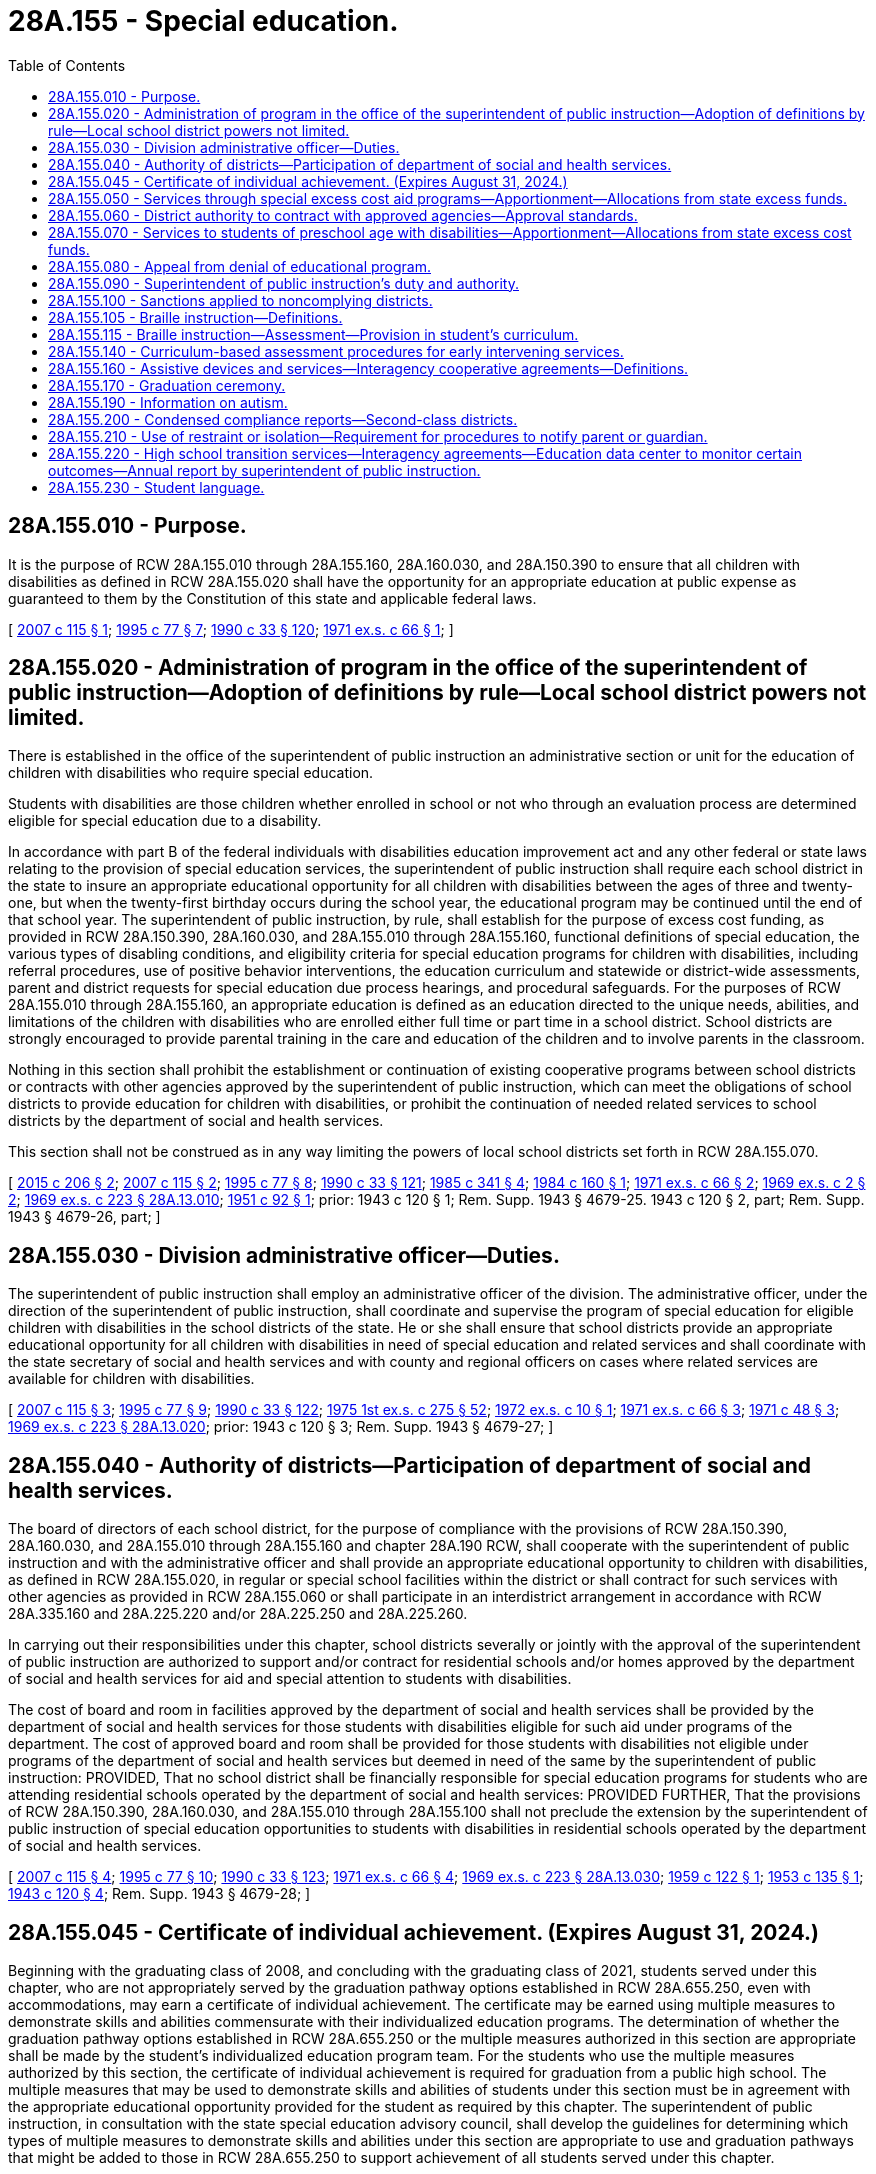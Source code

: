 = 28A.155 - Special education.
:toc:

== 28A.155.010 - Purpose.
It is the purpose of RCW 28A.155.010 through 28A.155.160, 28A.160.030, and 28A.150.390 to ensure that all children with disabilities as defined in RCW 28A.155.020 shall have the opportunity for an appropriate education at public expense as guaranteed to them by the Constitution of this state and applicable federal laws.

[ http://lawfilesext.leg.wa.gov/biennium/2007-08/Pdf/Bills/Session%20Laws/Senate/5775.SL.pdf?cite=2007%20c%20115%20§%201[2007 c 115 § 1]; http://lawfilesext.leg.wa.gov/biennium/1995-96/Pdf/Bills/Session%20Laws/Senate/5276.SL.pdf?cite=1995%20c%2077%20§%207[1995 c 77 § 7]; http://leg.wa.gov/CodeReviser/documents/sessionlaw/1990c33.pdf?cite=1990%20c%2033%20§%20120[1990 c 33 § 120]; http://leg.wa.gov/CodeReviser/documents/sessionlaw/1971ex1c66.pdf?cite=1971%20ex.s.%20c%2066%20§%201[1971 ex.s. c 66 § 1]; ]

== 28A.155.020 - Administration of program in the office of the superintendent of public instruction—Adoption of definitions by rule—Local school district powers not limited.
There is established in the office of the superintendent of public instruction an administrative section or unit for the education of children with disabilities who require special education.

Students with disabilities are those children whether enrolled in school or not who through an evaluation process are determined eligible for special education due to a disability.

In accordance with part B of the federal individuals with disabilities education improvement act and any other federal or state laws relating to the provision of special education services, the superintendent of public instruction shall require each school district in the state to insure an appropriate educational opportunity for all children with disabilities between the ages of three and twenty-one, but when the twenty-first birthday occurs during the school year, the educational program may be continued until the end of that school year. The superintendent of public instruction, by rule, shall establish for the purpose of excess cost funding, as provided in RCW 28A.150.390, 28A.160.030, and 28A.155.010 through 28A.155.160, functional definitions of special education, the various types of disabling conditions, and eligibility criteria for special education programs for children with disabilities, including referral procedures, use of positive behavior interventions, the education curriculum and statewide or district-wide assessments, parent and district requests for special education due process hearings, and procedural safeguards. For the purposes of RCW 28A.155.010 through 28A.155.160, an appropriate education is defined as an education directed to the unique needs, abilities, and limitations of the children with disabilities who are enrolled either full time or part time in a school district. School districts are strongly encouraged to provide parental training in the care and education of the children and to involve parents in the classroom.

Nothing in this section shall prohibit the establishment or continuation of existing cooperative programs between school districts or contracts with other agencies approved by the superintendent of public instruction, which can meet the obligations of school districts to provide education for children with disabilities, or prohibit the continuation of needed related services to school districts by the department of social and health services.

This section shall not be construed as in any way limiting the powers of local school districts set forth in RCW 28A.155.070.

[ http://lawfilesext.leg.wa.gov/biennium/2015-16/Pdf/Bills/Session%20Laws/House/1240-S.SL.pdf?cite=2015%20c%20206%20§%202[2015 c 206 § 2]; http://lawfilesext.leg.wa.gov/biennium/2007-08/Pdf/Bills/Session%20Laws/Senate/5775.SL.pdf?cite=2007%20c%20115%20§%202[2007 c 115 § 2]; http://lawfilesext.leg.wa.gov/biennium/1995-96/Pdf/Bills/Session%20Laws/Senate/5276.SL.pdf?cite=1995%20c%2077%20§%208[1995 c 77 § 8]; http://leg.wa.gov/CodeReviser/documents/sessionlaw/1990c33.pdf?cite=1990%20c%2033%20§%20121[1990 c 33 § 121]; http://leg.wa.gov/CodeReviser/documents/sessionlaw/1985c341.pdf?cite=1985%20c%20341%20§%204[1985 c 341 § 4]; http://leg.wa.gov/CodeReviser/documents/sessionlaw/1984c160.pdf?cite=1984%20c%20160%20§%201[1984 c 160 § 1]; http://leg.wa.gov/CodeReviser/documents/sessionlaw/1971ex1c66.pdf?cite=1971%20ex.s.%20c%2066%20§%202[1971 ex.s. c 66 § 2]; http://leg.wa.gov/CodeReviser/documents/sessionlaw/1969ex1c2.pdf?cite=1969%20ex.s.%20c%202%20§%202[1969 ex.s. c 2 § 2]; http://leg.wa.gov/CodeReviser/documents/sessionlaw/1969ex1c223.pdf?cite=1969%20ex.s.%20c%20223%20§%2028A.13.010[1969 ex.s. c 223 § 28A.13.010]; http://leg.wa.gov/CodeReviser/documents/sessionlaw/1951c92.pdf?cite=1951%20c%2092%20§%201[1951 c 92 § 1]; prior:   1943 c 120 § 1; Rem. Supp. 1943 § 4679-25.  1943 c 120 § 2, part; Rem. Supp. 1943 § 4679-26, part; ]

== 28A.155.030 - Division administrative officer—Duties.
The superintendent of public instruction shall employ an administrative officer of the division. The administrative officer, under the direction of the superintendent of public instruction, shall coordinate and supervise the program of special education for eligible children with disabilities in the school districts of the state. He or she shall ensure that school districts provide an appropriate educational opportunity for all children with disabilities in need of special education and related services and shall coordinate with the state secretary of social and health services and with county and regional officers on cases where related services are available for children with disabilities.

[ http://lawfilesext.leg.wa.gov/biennium/2007-08/Pdf/Bills/Session%20Laws/Senate/5775.SL.pdf?cite=2007%20c%20115%20§%203[2007 c 115 § 3]; http://lawfilesext.leg.wa.gov/biennium/1995-96/Pdf/Bills/Session%20Laws/Senate/5276.SL.pdf?cite=1995%20c%2077%20§%209[1995 c 77 § 9]; http://leg.wa.gov/CodeReviser/documents/sessionlaw/1990c33.pdf?cite=1990%20c%2033%20§%20122[1990 c 33 § 122]; http://leg.wa.gov/CodeReviser/documents/sessionlaw/1975ex1c275.pdf?cite=1975%201st%20ex.s.%20c%20275%20§%2052[1975 1st ex.s. c 275 § 52]; http://leg.wa.gov/CodeReviser/documents/sessionlaw/1972ex1c10.pdf?cite=1972%20ex.s.%20c%2010%20§%201[1972 ex.s. c 10 § 1]; http://leg.wa.gov/CodeReviser/documents/sessionlaw/1971ex1c66.pdf?cite=1971%20ex.s.%20c%2066%20§%203[1971 ex.s. c 66 § 3]; http://leg.wa.gov/CodeReviser/documents/sessionlaw/1971c48.pdf?cite=1971%20c%2048%20§%203[1971 c 48 § 3]; http://leg.wa.gov/CodeReviser/documents/sessionlaw/1969ex1c223.pdf?cite=1969%20ex.s.%20c%20223%20§%2028A.13.020[1969 ex.s. c 223 § 28A.13.020]; prior:  1943 c 120 § 3; Rem. Supp. 1943 § 4679-27; ]

== 28A.155.040 - Authority of districts—Participation of department of social and health services.
The board of directors of each school district, for the purpose of compliance with the provisions of RCW 28A.150.390, 28A.160.030, and 28A.155.010 through 28A.155.160 and chapter 28A.190 RCW, shall cooperate with the superintendent of public instruction and with the administrative officer and shall provide an appropriate educational opportunity to children with disabilities, as defined in RCW 28A.155.020, in regular or special school facilities within the district or shall contract for such services with other agencies as provided in RCW 28A.155.060 or shall participate in an interdistrict arrangement in accordance with RCW 28A.335.160 and 28A.225.220 and/or 28A.225.250 and 28A.225.260.

In carrying out their responsibilities under this chapter, school districts severally or jointly with the approval of the superintendent of public instruction are authorized to support and/or contract for residential schools and/or homes approved by the department of social and health services for aid and special attention to students with disabilities.

The cost of board and room in facilities approved by the department of social and health services shall be provided by the department of social and health services for those students with disabilities eligible for such aid under programs of the department. The cost of approved board and room shall be provided for those students with disabilities not eligible under programs of the department of social and health services but deemed in need of the same by the superintendent of public instruction: PROVIDED, That no school district shall be financially responsible for special education programs for students who are attending residential schools operated by the department of social and health services: PROVIDED FURTHER, That the provisions of RCW 28A.150.390, 28A.160.030, and 28A.155.010 through 28A.155.100 shall not preclude the extension by the superintendent of public instruction of special education opportunities to students with disabilities in residential schools operated by the department of social and health services.

[ http://lawfilesext.leg.wa.gov/biennium/2007-08/Pdf/Bills/Session%20Laws/Senate/5775.SL.pdf?cite=2007%20c%20115%20§%204[2007 c 115 § 4]; http://lawfilesext.leg.wa.gov/biennium/1995-96/Pdf/Bills/Session%20Laws/Senate/5276.SL.pdf?cite=1995%20c%2077%20§%2010[1995 c 77 § 10]; http://leg.wa.gov/CodeReviser/documents/sessionlaw/1990c33.pdf?cite=1990%20c%2033%20§%20123[1990 c 33 § 123]; http://leg.wa.gov/CodeReviser/documents/sessionlaw/1971ex1c66.pdf?cite=1971%20ex.s.%20c%2066%20§%204[1971 ex.s. c 66 § 4]; http://leg.wa.gov/CodeReviser/documents/sessionlaw/1969ex1c223.pdf?cite=1969%20ex.s.%20c%20223%20§%2028A.13.030[1969 ex.s. c 223 § 28A.13.030]; http://leg.wa.gov/CodeReviser/documents/sessionlaw/1959c122.pdf?cite=1959%20c%20122%20§%201[1959 c 122 § 1]; http://leg.wa.gov/CodeReviser/documents/sessionlaw/1953c135.pdf?cite=1953%20c%20135%20§%201[1953 c 135 § 1]; http://leg.wa.gov/CodeReviser/documents/sessionlaw/1943c120.pdf?cite=1943%20c%20120%20§%204[1943 c 120 § 4]; Rem. Supp. 1943 § 4679-28; ]

== 28A.155.045 - Certificate of individual achievement. (Expires August 31, 2024.)
Beginning with the graduating class of 2008, and concluding with the graduating class of 2021, students served under this chapter, who are not appropriately served by the graduation pathway options established in RCW 28A.655.250, even with accommodations, may earn a certificate of individual achievement. The certificate may be earned using multiple measures to demonstrate skills and abilities commensurate with their individualized education programs. The determination of whether the graduation pathway options established in RCW 28A.655.250 or the multiple measures authorized in this section are appropriate shall be made by the student's individualized education program team. For the students who use the multiple measures authorized by this section, the certificate of individual achievement is required for graduation from a public high school. The multiple measures that may be used to demonstrate skills and abilities of students under this section must be in agreement with the appropriate educational opportunity provided for the student as required by this chapter. The superintendent of public instruction, in consultation with the state special education advisory council, shall develop the guidelines for determining which types of multiple measures to demonstrate skills and abilities under this section are appropriate to use and graduation pathways that might be added to those in RCW 28A.655.250 to support achievement of all students served under this chapter.

Nothing in this section shall be construed to deny a student the right to participation in the graduation pathway options established in RCW 28A.655.250.

This section expires August 31, 2024.

[ http://lawfilesext.leg.wa.gov/biennium/2019-20/Pdf/Bills/Session%20Laws/House/1599-S2.SL.pdf?cite=2019%20c%20252%20§%20104[2019 c 252 § 104]; http://lawfilesext.leg.wa.gov/biennium/2007-08/Pdf/Bills/Session%20Laws/Senate/6023-S.SL.pdf?cite=2007%20c%20354%20§%203[2007 c 354 § 3]; http://lawfilesext.leg.wa.gov/biennium/2003-04/Pdf/Bills/Session%20Laws/House/2195-S.SL.pdf?cite=2004%20c%2019%20§%20104[2004 c 19 § 104]; ]

== 28A.155.050 - Services through special excess cost aid programs—Apportionment—Allocations from state excess funds.
Any child who is eligible for special education services through special excess cost aid programs authorized under RCW 28A.155.010 through 28A.155.160 shall be given such services in the least restrictive environment as determined by the student's individualized education program (IEP) team in the school district in which such student resides. Any school district required to provide such services shall thereupon be granted regular apportionment of state and county school funds and, in addition, allocations from state excess funds made available for such special services for such period of time as such special education program is given: PROVIDED, That should such student or any other student with disabilities attend and participate in a special education program operated by another school district in accordance with the provisions of RCW 28A.225.210, 28A.225.220, and/or 28A.225.250, such regular apportionment shall be granted to the receiving school district, and such receiving school district shall be reimbursed by the district in which such student resides in accordance with rules adopted by the superintendent of public instruction for the entire approved excess cost not reimbursed from such regular apportionment.

[ http://lawfilesext.leg.wa.gov/biennium/2007-08/Pdf/Bills/Session%20Laws/Senate/5775.SL.pdf?cite=2007%20c%20115%20§%205[2007 c 115 § 5]; http://lawfilesext.leg.wa.gov/biennium/1995-96/Pdf/Bills/Session%20Laws/Senate/5276.SL.pdf?cite=1995%20c%2077%20§%2011[1995 c 77 § 11]; http://leg.wa.gov/CodeReviser/documents/sessionlaw/1990c33.pdf?cite=1990%20c%2033%20§%20124[1990 c 33 § 124]; http://leg.wa.gov/CodeReviser/documents/sessionlaw/1971ex1c66.pdf?cite=1971%20ex.s.%20c%2066%20§%205[1971 ex.s. c 66 § 5]; http://leg.wa.gov/CodeReviser/documents/sessionlaw/1969ex1c223.pdf?cite=1969%20ex.s.%20c%20223%20§%2028A.13.040[1969 ex.s. c 223 § 28A.13.040]; http://leg.wa.gov/CodeReviser/documents/sessionlaw/1943c120.pdf?cite=1943%20c%20120%20§%205[1943 c 120 § 5]; Rem. Supp. 1943 § 4679-29; ]

== 28A.155.060 - District authority to contract with approved agencies—Approval standards.
For the purpose of carrying out the provisions of RCW 28A.155.020 through 28A.155.050, the board of directors of every school district shall be authorized to contract with agencies approved by the superintendent of public instruction for operating special education programs for students with disabilities. Approval standards for such agencies shall conform substantially with those of special education programs in the common schools.

[ http://lawfilesext.leg.wa.gov/biennium/2007-08/Pdf/Bills/Session%20Laws/Senate/5775.SL.pdf?cite=2007%20c%20115%20§%206[2007 c 115 § 6]; http://lawfilesext.leg.wa.gov/biennium/2005-06/Pdf/Bills/Session%20Laws/House/3098-S2.SL.pdf?cite=2006%20c%20263%20§%20915[2006 c 263 § 915]; http://lawfilesext.leg.wa.gov/biennium/1995-96/Pdf/Bills/Session%20Laws/Senate/5276.SL.pdf?cite=1995%20c%2077%20§%2012[1995 c 77 § 12]; http://leg.wa.gov/CodeReviser/documents/sessionlaw/1990c33.pdf?cite=1990%20c%2033%20§%20125[1990 c 33 § 125]; http://leg.wa.gov/CodeReviser/documents/sessionlaw/1971ex1c66.pdf?cite=1971%20ex.s.%20c%2066%20§%206[1971 ex.s. c 66 § 6]; ]

== 28A.155.070 - Services to students of preschool age with disabilities—Apportionment—Allocations from state excess cost funds.
Special educational programs provided by the state and the school districts thereof for students with disabilities shall be extended to include students of preschool age. School districts shall be entitled to the regular apportionments from state and county school funds, as provided by law, and in addition to allocations from state excess cost funds made available for such special services for those students with disabilities who are given such special services.

[ http://lawfilesext.leg.wa.gov/biennium/2007-08/Pdf/Bills/Session%20Laws/Senate/5775.SL.pdf?cite=2007%20c%20115%20§%209[2007 c 115 § 9]; 2007 c 115 § 8; http://lawfilesext.leg.wa.gov/biennium/2005-06/Pdf/Bills/Session%20Laws/House/1107-S.SL.pdf?cite=2006%20c%20269%20§%203[2006 c 269 § 3]; http://lawfilesext.leg.wa.gov/biennium/1995-96/Pdf/Bills/Session%20Laws/Senate/5276.SL.pdf?cite=1995%20c%2077%20§%2013[1995 c 77 § 13]; http://leg.wa.gov/CodeReviser/documents/sessionlaw/1971ex1c66.pdf?cite=1971%20ex.s.%20c%2066%20§%207[1971 ex.s. c 66 § 7]; http://leg.wa.gov/CodeReviser/documents/sessionlaw/1969ex1c223.pdf?cite=1969%20ex.s.%20c%20223%20§%2028A.13.050[1969 ex.s. c 223 § 28A.13.050]; http://leg.wa.gov/CodeReviser/documents/sessionlaw/1951c92.pdf?cite=1951%20c%2092%20§%202[1951 c 92 § 2]; http://leg.wa.gov/CodeReviser/documents/sessionlaw/1949c186.pdf?cite=1949%20c%20186%20§%201[1949 c 186 § 1]; Rem. Supp. 1949 § 4901-3; ]

== 28A.155.080 - Appeal from denial of educational program.
Where a child with disabilities as defined in RCW 28A.155.020 has been denied the opportunity of a special educational program by a local school district there shall be a right of appeal by the parent or guardian of such child to the superintendent of public instruction pursuant to procedures established by the superintendent and in accordance with RCW 28A.155.090 and part B of the federal individuals with disabilities education improvement act.

[ http://lawfilesext.leg.wa.gov/biennium/2007-08/Pdf/Bills/Session%20Laws/Senate/5775.SL.pdf?cite=2007%20c%20115%20§%2010[2007 c 115 § 10]; http://lawfilesext.leg.wa.gov/biennium/1995-96/Pdf/Bills/Session%20Laws/Senate/5276.SL.pdf?cite=1995%20c%2077%20§%2014[1995 c 77 § 14]; http://leg.wa.gov/CodeReviser/documents/sessionlaw/1990c33.pdf?cite=1990%20c%2033%20§%20126[1990 c 33 § 126]; http://leg.wa.gov/CodeReviser/documents/sessionlaw/1971ex1c66.pdf?cite=1971%20ex.s.%20c%2066%20§%208[1971 ex.s. c 66 § 8]; ]

== 28A.155.090 - Superintendent of public instruction's duty and authority.
The superintendent of public instruction shall have the duty and authority, through the administrative section or unit for the education of children with disabling conditions, to:

. Assist school districts in the formation of programs to meet the needs of children with disabilities;

. Develop interdistrict cooperation programs for children with disabilities as authorized in RCW 28A.225.250;

. Provide, upon request, to parents or guardians of children with disabilities, information as to the special education programs for students with disabilities offered within the state;

. Assist, upon request, the parent or guardian of any child with disabilities in the placement of any child with disabilities who is eligible for but not receiving special educational services for children with disabilities;

. Approve school district and agency programs as being eligible for special excess cost financial aid to students with disabilities;

. Consistent with the provisions of RCW 28A.150.390, 28A.160.030, and 28A.155.010 through 28A.155.160, and part B of the federal individuals with disabilities education improvement act, administer administrative hearings and other procedures to ensure procedural safeguards of children with disabilities; and

. Promulgate such rules as are necessary to implement part B of the federal individuals with disabilities education improvement act or other federal law providing for special education services for children with disabilities and the several provisions of RCW 28A.150.390, 28A.160.030, and 28A.155.010 through 28A.155.160 and to ensure appropriate access to and participation in the general education curriculum and participation in statewide assessments for all students with disabilities.

[ http://lawfilesext.leg.wa.gov/biennium/2007-08/Pdf/Bills/Session%20Laws/Senate/5775.SL.pdf?cite=2007%20c%20115%20§%2011[2007 c 115 § 11]; http://lawfilesext.leg.wa.gov/biennium/1995-96/Pdf/Bills/Session%20Laws/Senate/5276.SL.pdf?cite=1995%20c%2077%20§%2015[1995 c 77 § 15]; http://leg.wa.gov/CodeReviser/documents/sessionlaw/1990c33.pdf?cite=1990%20c%2033%20§%20127[1990 c 33 § 127]; http://leg.wa.gov/CodeReviser/documents/sessionlaw/1985c341.pdf?cite=1985%20c%20341%20§%205[1985 c 341 § 5]; http://leg.wa.gov/CodeReviser/documents/sessionlaw/1971ex1c66.pdf?cite=1971%20ex.s.%20c%2066%20§%209[1971 ex.s. c 66 § 9]; ]

== 28A.155.100 - Sanctions applied to noncomplying districts.
The superintendent of public instruction is hereby authorized and directed to establish appropriate sanctions to be applied to any school district of the state failing to comply with the provisions of RCW 28A.150.390, 28A.160.030, and 28A.155.010 through 28A.155.060 and 28A.155.080 through 28A.155.160 to be applied beginning upon the effective date thereof, which sanctions shall include withholding of any portion of state aid to such district until such time as compliance is assured.

[ http://lawfilesext.leg.wa.gov/biennium/2007-08/Pdf/Bills/Session%20Laws/Senate/5775.SL.pdf?cite=2007%20c%20115%20§%2012[2007 c 115 § 12]; http://leg.wa.gov/CodeReviser/documents/sessionlaw/1990c33.pdf?cite=1990%20c%2033%20§%20128[1990 c 33 § 128]; http://leg.wa.gov/CodeReviser/documents/sessionlaw/1971ex1c66.pdf?cite=1971%20ex.s.%20c%2066%20§%2012[1971 ex.s. c 66 § 12]; ]

== 28A.155.105 - Braille instruction—Definitions.
Unless the context clearly requires otherwise, the definitions in this section apply in RCW 28A.155.115.

. "Student" means a student who:

.. Has a visual acuity of 20/200 or less in the better eye with conventional correction or having a limited field of vision such that the widest diameter of the visual field subtends an angular distance not greater than twenty degrees;

.. Is unable to read printed material at a competitive rate with facility due to functional visual impairment or lack of visual acuity; or

.. Has a physical condition with a medical prognosis of a significant visual deterioration to the extent that (a) or (b) of this subsection could apply.

. "Braille" means the system of reading and writing through touch commonly known as standard English Braille.

[ http://lawfilesext.leg.wa.gov/biennium/1995-96/Pdf/Bills/Session%20Laws/House/1078-S2.SL.pdf?cite=1996%20c%20135%20§%202[1996 c 135 § 2]; ]

== 28A.155.115 - Braille instruction—Assessment—Provision in student's curriculum.
. Each student shall be assessed individually to determine the appropriate learning media for the student including but not limited to Braille.

. No student may be denied the opportunity for instruction in Braille reading and writing solely because the student has some remaining vision.

. This section does not require the exclusive use of Braille if there are other special education services to meet the student's educational needs. The provision of special education or other services does not preclude Braille use or instruction.

. If a student's individualized learning media assessment indicates that Braille is an appropriate learning medium, instruction in Braille shall be provided as a part of such student's educational curriculum and if such student has an individualized education program, such instruction shall be provided as part of that program.

. If Braille will not be provided to a student, the reason for not incorporating it in the student's individualized education program shall be documented in writing and provided to the parent or guardian. If no individualized education program exists, such documentation, signed by the parent or guardian, shall be placed in the student's file.

[ http://lawfilesext.leg.wa.gov/biennium/2007-08/Pdf/Bills/Session%20Laws/Senate/5775.SL.pdf?cite=2007%20c%20115%20§%2013[2007 c 115 § 13]; http://lawfilesext.leg.wa.gov/biennium/1995-96/Pdf/Bills/Session%20Laws/House/1078-S2.SL.pdf?cite=1996%20c%20135%20§%203[1996 c 135 § 3]; ]

== 28A.155.140 - Curriculum-based assessment procedures for early intervening services.
School districts may use curriculum-based assessment procedures as measures for developing academic early intervening services, as defined under part B of the federal individuals with disabilities education improvement act, and curriculum planning: PROVIDED, That the use of curriculum-based assessment procedures shall not deny a student the right to use of other assessments to determine eligibility or participation in special education programs as provided by RCW 28A.155.010 through 28A.155.160.

[ http://lawfilesext.leg.wa.gov/biennium/2007-08/Pdf/Bills/Session%20Laws/Senate/5775.SL.pdf?cite=2007%20c%20115%20§%2014[2007 c 115 § 14]; http://lawfilesext.leg.wa.gov/biennium/1991-92/Pdf/Bills/Session%20Laws/House/1264.SL.pdf?cite=1991%20c%20116%20§%204[1991 c 116 § 4]; http://leg.wa.gov/CodeReviser/documents/sessionlaw/1990c33.pdf?cite=1990%20c%2033%20§%20131[1990 c 33 § 131]; http://leg.wa.gov/CodeReviser/documents/sessionlaw/1987c398.pdf?cite=1987%20c%20398%20§%201[1987 c 398 § 1]; ]

== 28A.155.160 - Assistive devices and services—Interagency cooperative agreements—Definitions.
Notwithstanding any other provision of law, the office of the superintendent of public instruction, the department of children, youth, and families, the Washington center for deaf and hard of hearing youth, the Washington state school for the blind, school districts, educational service districts, and all other state and local government educational agencies and the department of services for the blind, the department of social and health services, and all other state and local government agencies concerned with the care, education, or habilitation or rehabilitation of children with disabilities may enter into interagency cooperative agreements for the purpose of providing assistive technology devices and services to children with disabilities. Such arrangements may include but are not limited to interagency agreements for the acquisition, including joint funding, maintenance, loan, sale, lease, or transfer of assistive technology devices and for the provision of assistive technology services including but not limited to assistive technology assessments and training.

For the purposes of this section, "assistive device" means any item, piece of equipment, or product system, whether acquired commercially off-the-shelf, modified, or customized, that is used to increase, maintain, or improve functional capabilities of children with disabilities. The term "assistive technology service" means any service that directly assists a child with a disability in the selection, acquisition, or use of an assistive technology device. Assistive technology service includes:

. The evaluation of the needs of a child with a disability, including a functional evaluation of the child in the child's customary environment;

. Purchasing, leasing, or otherwise providing for the acquisition of assistive technology devices by children with disabilities;

. Selecting, designing, fitting, customizing, adapting, applying, retaining, repairing, or replacing of assistive technology devices;

. Coordinating and using other therapies, interventions, or services with assistive technology devices, such as those associated with existing education and rehabilitation plans and programs;

. Training or technical assistance for a child with a disability or if appropriate, the child's family; and

. Training or technical assistance for professionals, including individuals providing education and rehabilitation services, employers, or other individuals who provide services to, employ, or are otherwise substantially involved in the major life functions of children with disabilities.

[ http://lawfilesext.leg.wa.gov/biennium/2019-20/Pdf/Bills/Session%20Laws/House/1604.SL.pdf?cite=2019%20c%20266%20§%2014[2019 c 266 § 14]; http://lawfilesext.leg.wa.gov/biennium/2017-18/Pdf/Bills/Session%20Laws/Senate/6287.SL.pdf?cite=2018%20c%2058%20§%2032[2018 c 58 § 32]; http://lawfilesext.leg.wa.gov/biennium/2009-10/Pdf/Bills/Session%20Laws/House/1879-S2.SL.pdf?cite=2009%20c%20381%20§%2024[2009 c 381 § 24]; http://lawfilesext.leg.wa.gov/biennium/2007-08/Pdf/Bills/Session%20Laws/Senate/5775.SL.pdf?cite=2007%20c%20115%20§%2015[2007 c 115 § 15]; http://lawfilesext.leg.wa.gov/biennium/1997-98/Pdf/Bills/Session%20Laws/House/1573.SL.pdf?cite=1997%20c%20104%20§%203[1997 c 104 § 3]; ]

== 28A.155.170 - Graduation ceremony.
. Beginning July 1, 2007, each school district that operates a high school shall establish a policy and procedures that permit any student who is receiving special education or related services under an individualized education program pursuant to state and federal law and who will continue to receive such services between the ages of eighteen and twenty-one to participate in the graduation ceremony and activities after four years of high school attendance with his or her age-appropriate peers and receive a certificate of attendance.

. Participation in a graduation ceremony and receipt of a certificate of attendance under this section does not preclude a student from continuing to receive special education and related services under an individualized education program beyond the graduation ceremony.

. A student's participation in a graduation ceremony and receipt of a certificate of attendance under this section shall not be construed as the student's receipt of a high school diploma pursuant to RCW 28A.230.120.

[ http://lawfilesext.leg.wa.gov/biennium/2019-20/Pdf/Bills/Session%20Laws/House/1599-S2.SL.pdf?cite=2019%20c%20252%20§%20106[2019 c 252 § 106]; http://lawfilesext.leg.wa.gov/biennium/2007-08/Pdf/Bills/Session%20Laws/House/1050-S.SL.pdf?cite=2007%20c%20318%20§%202[2007 c 318 § 2]; ]

== 28A.155.190 - Information on autism.
. To the extent funds are appropriated for this purpose, by September 1, 2008, the office of the superintendent of public instruction, in collaboration with the department of health, the department of social and health services, educational service districts, local school districts, the autism center at the University of Washington, and the autism society of Washington, shall distribute information on child find responsibilities under Part B and Part C of the federal individuals with disabilities education act, as amended, to agencies, districts, and schools that participate in the location, evaluation, and identification of children who may be eligible for early intervention services or special education services.

. To the extent funds are made available, by September 1, 2008, the office of the superintendent of public instruction, in collaboration with the department of health and the department of social and health services, shall develop posters to be distributed to medical offices and clinics, grocery stores, and other public places with information on autism and how parents can gain access to the diagnosis and identification of autism and contact information for services and support. These must be made available on the internet for ease of distribution.

[ http://lawfilesext.leg.wa.gov/biennium/2007-08/Pdf/Bills/Session%20Laws/Senate/6743-S.SL.pdf?cite=2008%20c%20220%20§%202[2008 c 220 § 2]; ]

== 28A.155.200 - Condensed compliance reports—Second-class districts.
Any compliance reporting requirements as a result of laws in this chapter that apply to second-class districts may be submitted in accordance with RCW 28A.330.250.

[ http://lawfilesext.leg.wa.gov/biennium/2011-12/Pdf/Bills/Session%20Laws/Senate/5184-S.SL.pdf?cite=2011%20c%2045%20§%204[2011 c 45 § 4]; ]

== 28A.155.210 - Use of restraint or isolation—Requirement for procedures to notify parent or guardian.
A school that is required to develop an individualized education program as required by federal law must include within the plan procedures for notification of a parent or guardian regarding the use of restraint or isolation.

[ http://lawfilesext.leg.wa.gov/biennium/2013-14/Pdf/Bills/Session%20Laws/House/1688-S.SL.pdf?cite=2013%20c%20202%20§%203[2013 c 202 § 3]; ]

== 28A.155.220 - High school transition services—Interagency agreements—Education data center to monitor certain outcomes—Annual report by superintendent of public instruction.
. The office of the superintendent of public instruction must establish interagency agreements with the department of social and health services, the department of services for the blind, and any other state agency that provides high school transition services for special education students. Such interagency agreements shall not interfere with existing individualized education programs, nor override any individualized education program team's decision-making power. The purpose of the interagency agreements is to foster effective collaboration among the multiple agencies providing transition services for individualized education program-eligible special education students from the beginning of transition planning, as soon as educationally and developmentally appropriate, through age twenty-one, or through high school graduation, whichever occurs first. Interagency agreements are also intended to streamline services and programs, promote efficiencies, and establish a uniform focus on improved outcomes related to self-sufficiency.

. [Empty]
.. When educationally and developmentally appropriate, the interagency responsibilities and linkages with transition services under subsection (1) of this section must be addressed in a transition plan to a postsecondary setting in the individualized education program of a student with disabilities.

.. Transition planning shall be based upon educationally and developmentally appropriate transition assessments that outline the student's individual needs, strengths, preferences, and interests. Transition assessments may include observations, interviews, inventories, situational assessments, formal and informal assessments, as well as academic assessments.

.. The transition services that the transition plan must address include activities needed to assist the student in reaching postsecondary goals and courses of study to support postsecondary goals.

.. Transition activities that the transition plan may address include instruction, related services, community experience, employment and other adult living objectives, daily living skills, and functional vocational evaluation.

.. When educationally and developmentally appropriate, a discussion must take place with the student and parents, and others as needed, to determine the postsecondary goals or postschool vision for the student. This discussion may be included as part of an annual individualized education program review, high school and beyond plan meeting, or any other meeting that includes parents, students, and educators. The postsecondary goals included in the transition plan shall be goals that are measurable and must be based on appropriate transition assessments related to training, education, employment, and independent living skills, when necessary. The goals must also be based on the student's needs, while considering the strengths, preferences, and interests of the student.

.. As the student gets older, changes in the transition plan may be noted in the annual update of the student's individualized education program.

.. A student with disabilities who has a high school and beyond plan may use the plan to comply with the transition plan required under this subsection (2).

. To the extent that data is available through data-sharing agreements established by the education data center under RCW 43.41.400, the education data center must monitor the following outcomes for individualized education program-eligible special education students after high school graduation:

.. The number of students who, within one year of high school graduation:

... Enter integrated employment paid at the greater of minimum wage or competitive wage for the type of employment, with access to related employment and health benefits; or

... Enter a postsecondary education or training program focused on leading to integrated employment;

.. The wages and number of hours worked per pay period;

.. The impact of employment on any state and federal benefits for individuals with disabilities;

.. Indicators of the types of settings in which students who previously received transition services primarily reside;

.. Indicators of improved economic status and self-sufficiency;

.. Data on those students for whom a postsecondary or integrated employment outcome does not occur within one year of high school graduation, including:

... Information on the reasons that the desired outcome has not occurred;

... The number of months the student has not achieved the desired outcome; and

... The efforts made to ensure the student achieves the desired outcome.

. To the extent that the data elements in subsection (3) of this section are available to the education data center through data-sharing agreements, the office of the superintendent of public instruction must prepare an annual report using existing resources and submit the report to the legislature.

[ http://lawfilesext.leg.wa.gov/biennium/2015-16/Pdf/Bills/Session%20Laws/Senate/5679-S.SL.pdf?cite=2015%20c%20217%20§%202[2015 c 217 § 2]; http://lawfilesext.leg.wa.gov/biennium/2013-14/Pdf/Bills/Session%20Laws/Senate/5958-S2.SL.pdf?cite=2014%20c%2047%20§%201[2014 c 47 § 1]; ]

== 28A.155.230 - Student language.
. Beginning in the 2019-20 school year, school districts must document the language in which families of special education students prefer to communicate and whether a qualified interpreter for the student's family was provided at any planning meeting related to a student's individualized education program or plan developed under section 504 of the rehabilitation act of 1973 and meetings related to school discipline and truancy.

. For the purposes of this section, "qualified interpreter" means someone who is able to interpret effectively, accurately, and impartially, both receptively and expressively using any necessary specialized vocabulary.

[ http://lawfilesext.leg.wa.gov/biennium/2019-20/Pdf/Bills/Session%20Laws/House/1130-S.SL.pdf?cite=2019%20c%20256%20§%203[2019 c 256 § 3]; ]

